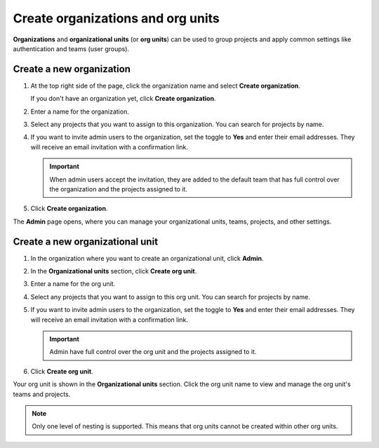 Create organizations and org units
===================================

**Organizations** and **organizational units** (or **org units**) can be used to group projects and apply common settings like authentication and teams (user groups).

Create a new organization
--------------------------

#. At the top right side of the page, click the organization name and select **Create organization**. 

   If you don't have an organization yet, click **Create organization**. 

#. Enter a name for the organization.

#. Select any projects that you want to assign to this organization. You can search for projects by name.

#. If you want to invite admin users to the organization, set the toggle to **Yes** and enter their email addresses. They will receive an email invitation with a confirmation link.

   .. important:: When admin users accept the invitation, they are added to the default team that has full control over the organization and the projects assigned to it.

#. Click **Create organization**.

The **Admin** page opens, where you can manage your organizational units, teams, projects, and other settings. 


Create a new organizational unit
---------------------------------

#. In the organization where you want to create an organizational unit, click **Admin**.

#. In the **Organizational units** section, click **Create org unit**. 

#. Enter a name for the org unit.

#. Select any projects that you want to assign to this org unit. You can search for projects by name.

#. If you want to invite admin users to the organization, set the toggle to **Yes** and enter their email addresses. They will receive an email invitation with a confirmation link.

   .. important:: Admin have full control over the org unit and the projects assigned to it.

#. Click **Create org unit**.

Your org unit is shown in the **Organizational units** section. Click the org unit name to view and manage the org unit's teams and projects. 

.. note::
   Only one level of nesting is supported. This means that org units cannot be created within other org units.